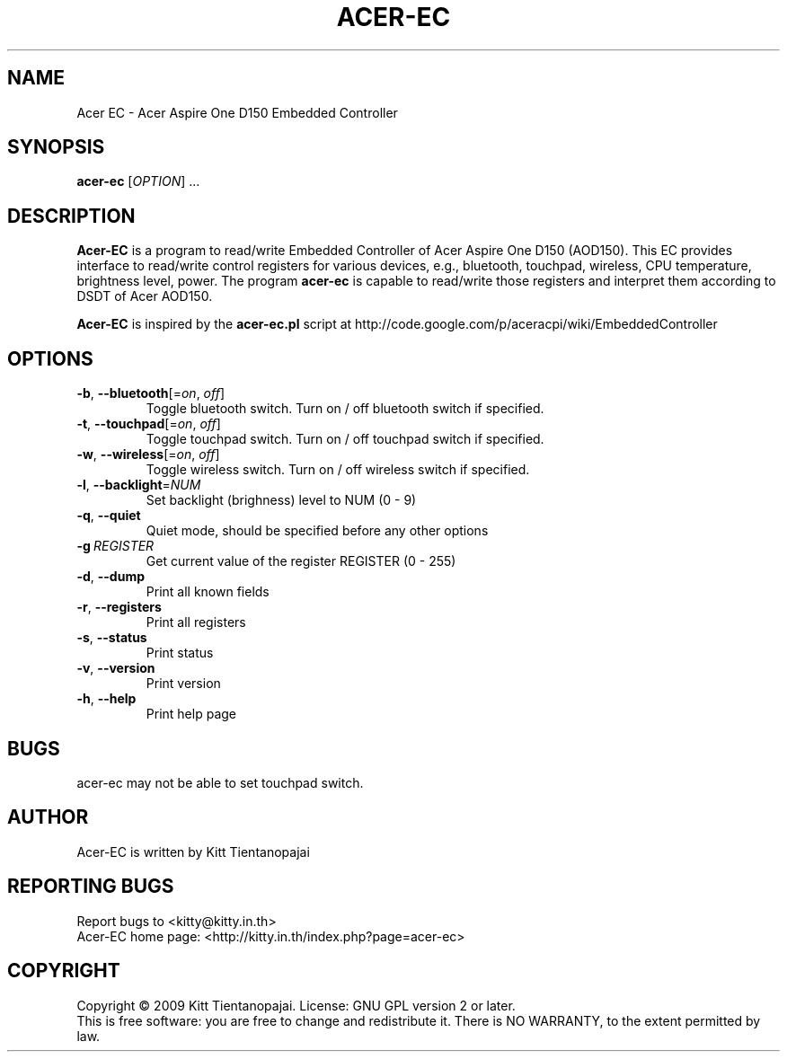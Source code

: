 .TH ACER\-EC 1 "September 2009" "Acer Embedded Controller 0.0.3" "User Manual"
.SH NAME
Acer EC \- Acer Aspire One D150 Embedded Controller
.SH SYNOPSIS
.B acer\-ec
[\fIOPTION\fR] ...
.SH DESCRIPTION
.B Acer-EC 
is a program to read/write Embedded Controller of Acer Aspire One 
D150 (AOD150). This EC provides interface to read/write control registers
for various devices, e.g., bluetooth, touchpad, wireless, CPU temperature, 
brightness level, power. The program 
.B acer-ec
is capable to read/write those registers and interpret them according to 
DSDT of Acer AOD150.
.PP
.B Acer-EC
is inspired by the 
.B acer-ec.pl
script at
http://code.google.com/p/aceracpi/wiki/EmbeddedController
.SH OPTIONS
.IP \fB\-b\fR,\ \fB\-\-bluetooth\fR[=\fIon\fR,\ \fIoff\fR]
Toggle bluetooth switch. Turn on / off bluetooth switch if specified.
.IP \fB\-t\fR,\ \fB\-\-touchpad\fR[=\fIon\fR,\ \fIoff\fR]
Toggle touchpad switch. Turn on / off touchpad switch if specified.
.IP \fB\-w\fR,\ \fB\-\-wireless\fR[=\fIon\fR,\ \fIoff\fR]
Toggle wireless switch. Turn on / off wireless switch if specified.
.IP  \fB\-l\fR,\ \fB\-\-backlight\fR=\fINUM\fR
Set backlight (brighness) level to NUM (0 - 9)
.IP \fB\-q\fR,\ \fB\-\-quiet\fR
Quiet mode, should be specified before any other options
.IP  \fB\-g\fR\ \fIREGISTER\fR
Get current value of the register REGISTER (0 - 255)
.IP \fB\-d\fR,\ \fB\-\-dump\fR
Print all known fields
.IP \fB\-r\fR,\ \fB\-\-registers\fR
Print all registers
.IP \fB\-s\fR,\ \fB\-\-status\fR
Print status
.IP \fB\-v\fR,\ \fB\-\-version\fR
Print version
.IP \fB\-h\fR,\ \fB\-\-help\fR
Print help page
.SH BUGS
acer-ec may not be able to set touchpad switch.
.SH AUTHOR
Acer-EC is written by Kitt Tientanopajai
.SH "REPORTING BUGS"
Report bugs to <kitty@kitty.in.th>
.br
Acer-EC home page: <http://kitty.in.th/index.php?page=acer-ec>
.SH COPYRIGHT
Copyright \(co 2009 Kitt Tientanopajai.
License: GNU GPL version 2 or later.
.br
This is free software: you are free to change and redistribute it.
There is NO WARRANTY, to the extent permitted by law.
